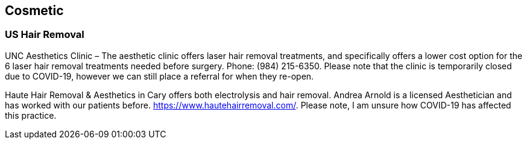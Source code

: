 [id="us-healthcare-cosmetic"]
== Cosmetic

=== US Hair Removal

UNC Aesthetics Clinic – The aesthetic clinic offers laser hair removal treatments, and specifically offers a lower cost option for the 6 laser hair removal treatments needed before surgery. Phone: (984) 215-6350. Please note that the clinic is temporarily closed due to COVID-19, however we can still place a referral for when they re-open.

Haute Hair Removal & Aesthetics in Cary offers both electrolysis and hair removal. Andrea Arnold is a licensed Aesthetician and has worked with our patients before.  https://www.hautehairremoval.com/. Please note, I am unsure how COVID-19 has affected this practice.
